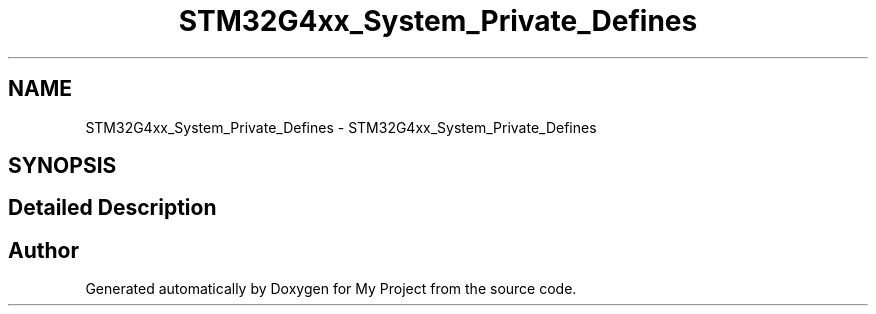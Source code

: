 .TH "STM32G4xx_System_Private_Defines" 3 "My Project" \" -*- nroff -*-
.ad l
.nh
.SH NAME
STM32G4xx_System_Private_Defines \- STM32G4xx_System_Private_Defines
.SH SYNOPSIS
.br
.PP
.SH "Detailed Description"
.PP 

.SH "Author"
.PP 
Generated automatically by Doxygen for My Project from the source code\&.
